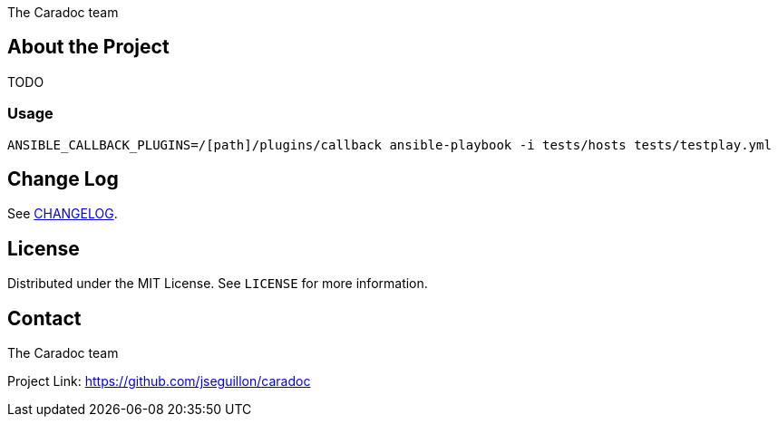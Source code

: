 = AsciiDoc README Template
:doctype: article
:description: Caradoc for Ansible creates Reports as asciidoc files
:license-type: MIT
:author: The Caradoc team
:repository-url: https://github.com/jseguillon/caradoc
:source-highlighter: rouge
:rouge-style: github
:!showtitle:
:icons: font
:toc: preamble

ifdef::env-github[]
:tip-caption: :bulb:
:note-caption: :information_source:
:important-caption: :heavy_exclamation_mark:
:caution-caption: :fire:
:warning-caption: :warning:
endif::[]


== About the Project
TODO

=== Usage

-------
ANSIBLE_CALLBACK_PLUGINS=/[path]/plugins/callback ansible-playbook -i tests/hosts tests/testplay.yml
-------

== Change Log
See link:CHANGELOG.adoc[CHANGELOG].

== License
Distributed under the {license-type} License. See `LICENSE` for more information.


== Contact
{author}

Project Link: {repository-url}

